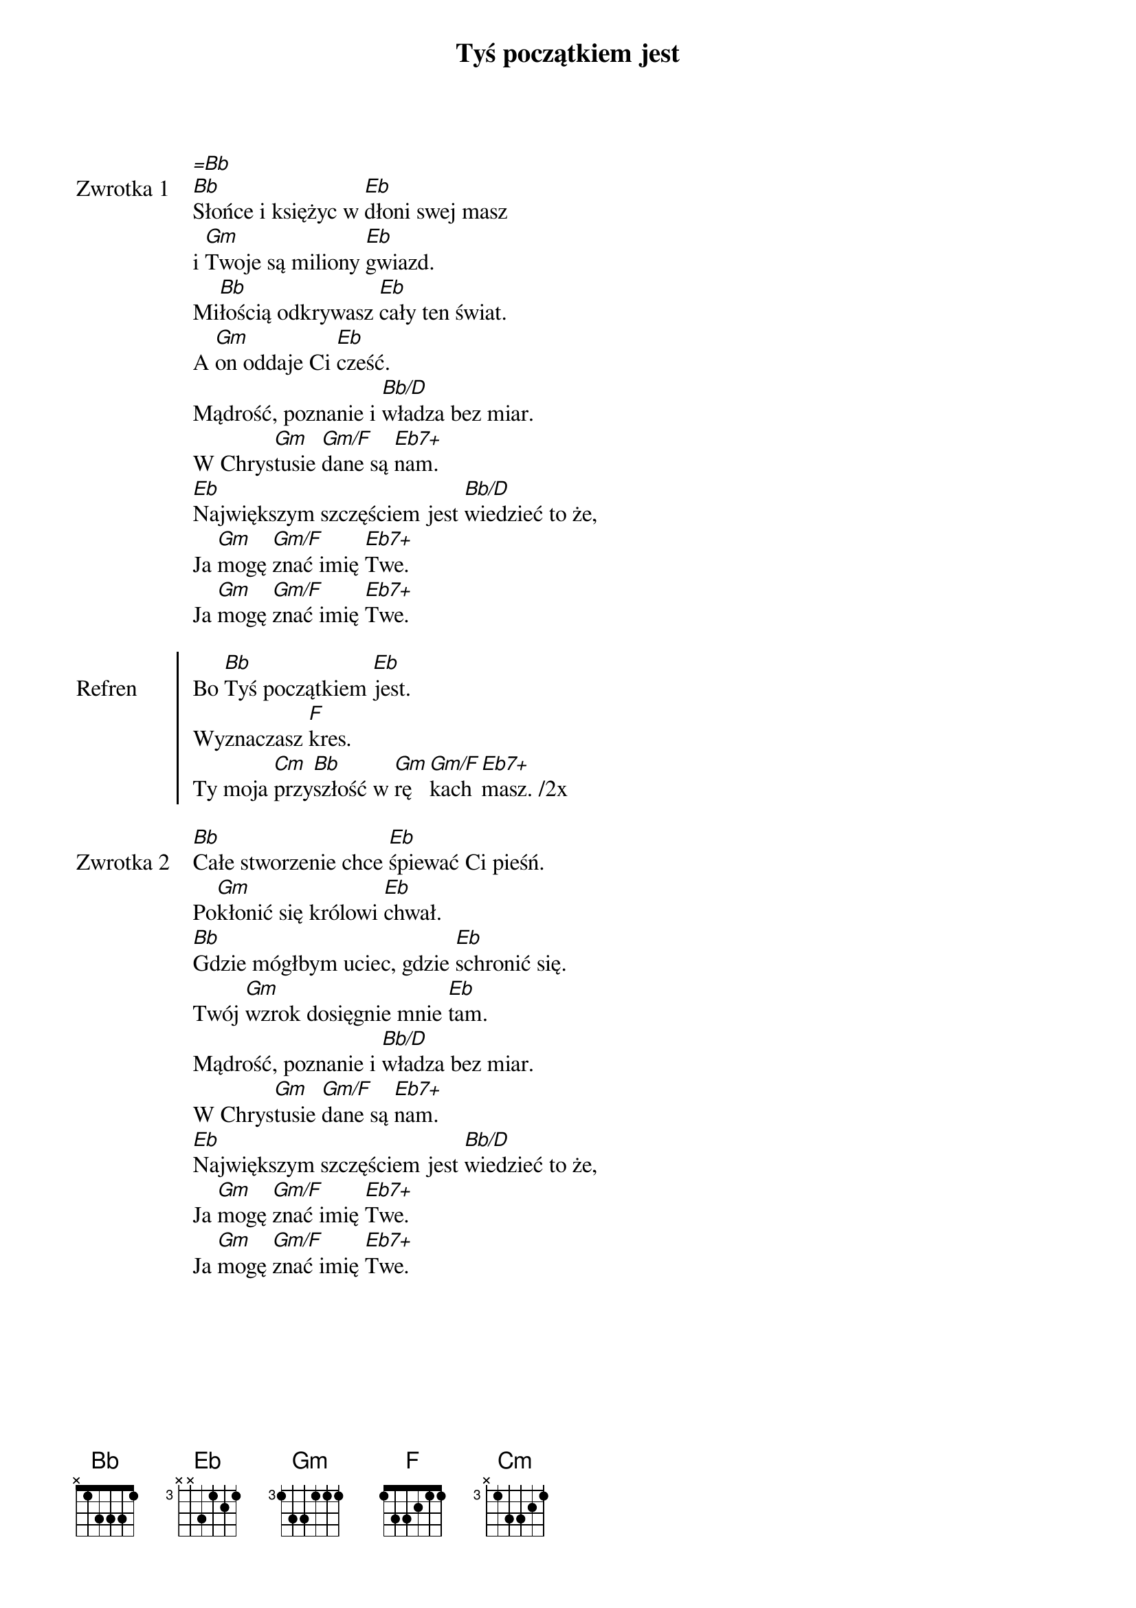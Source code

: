﻿{title: Tyś początkiem jest}
{artist: noName}

{start_of_verse: Zwrotka 1}
[=Bb]
[Bb]Słońce i księżyc w [Eb]dłoni swej masz
i [Gm]Twoje są miliony [Eb]gwiazd.
Mi[Bb]łością odkrywasz [Eb]cały ten świat.
A [Gm]on oddaje Ci [Eb]cześć.
Mądrość, poznanie i [Bb/D]władza bez miar.
W Chrys[Gm]tusie [Gm/F]dane są [Eb7+]nam.
[Eb]Największym szczęściem jest [Bb/D]wiedzieć to że,
Ja [Gm]mogę [Gm/F]znać imię [Eb7+]Twe.
Ja [Gm]mogę [Gm/F]znać imię [Eb7+]Twe.
{end_of_verse: Zwrotka 1}

{start_of_chorus: Refren}
Bo [Bb]Tyś początkiem [Eb]jest.
Wyznaczasz [F]kres.
Ty moja [Cm]przy[Bb]szłość w [Gm]rę[Gm/F]kach [Eb7+]masz. /2x
{end_of_chorus: Refren}

{start_of_verse: Zwrotka 2}
[Bb]Całe stworzenie chce [Eb]śpiewać Ci pieśń.
Po[Gm]kłonić się królowi [Eb]chwał.
[Bb]Gdzie mógłbym uciec, gdzie [Eb]schronić się.
Twój [Gm]wzrok dosięgnie mnie [Eb]tam.
Mądrość, poznanie i [Bb/D]władza bez miar.
W Chrys[Gm]tusie [Gm/F]dane są [Eb7+]nam.
[Eb]Największym szczęściem jest [Bb/D]wiedzieć to że,
Ja [Gm]mogę [Gm/F]znać imię [Eb7+]Twe.
Ja [Gm]mogę [Gm/F]znać imię [Eb7+]Twe.
{end_of_verse: Zwrotka 2}